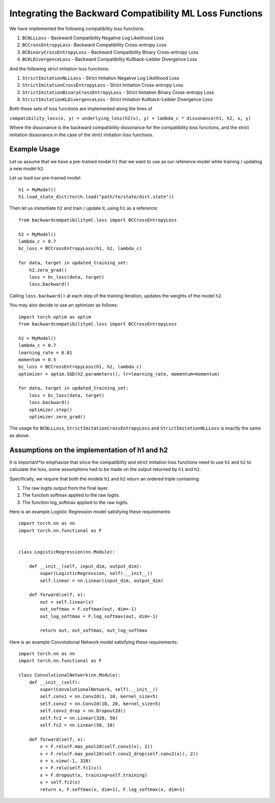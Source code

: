 .. _integrating_loss_functions:

Integrating the Backward Compatibility ML Loss Functions
========================================================

We have implemented the following compatibility loss functions:

1. ``BCNLLLoss`` - Backward Compatibility Negative Log Likelihood Loss
2. ``BCCrossEntropyLoss``- Backward Compatibility Cross-entropy Loss
3. ``BCBinaryCrossEntropyLoss`` - Backward Compatibility Binary Cross-entropy Loss
4. ``BCKLDivergenceLoss`` - Backward Compatibility Kullback–Leibler Divergence Loss

And the following strict imitation loss functions:

1. ``StrictImitationNLLLoss`` - Strict Imitation Negative Log Likelihood Loss
2. ``StrictImitationCrossEntropyLoss`` - Strict Imitation Cross-entropy Loss
3. ``StrictImitationBinaryCrossEntropyLoss`` - Strict Imitation Binary Cross-entropy Loss
4. ``StrictImitationKLDivergenceLoss`` - Strict Imitation Kullback–Leibler Divergence Loss

Both these sets of loss functions are implemented along the lines of

``compatibility_loss(x, y) = underlying_loss(h2(x), y) + lambda_c * dissonance(h1, h2, x, y)``

Where the dissonance is the backward compatibility dissonance for the compatibility
loss functions, and the strict imitation dissonance in the case of the strict imitation
loss functions.

Example Usage
--------------

Let us assume that we have a pre-trained model ``h1`` that we want to use
as our reference model while training / updating a new model ``h2``.

Let us load our pre-trained model::

    h1 = MyModel()
    h1.load_state_dict(torch.load("path/to/state/dict.state"))

Then let us instantiate ``h2`` and train / update it, using ``h1`` as a
reference::

    from backwardcompatibilityml.loss import BCCrossEntropyLoss

    h2 = MyModel()
    lambda_c = 0.7
    bc_loss = BCCrossEntropyLoss(h1, h2, lambda_c)

    for data, target in updated_training_set:
        h2.zero_grad()
        loss = bc_loss(data, target)
        loss.backward()

Calling ``loss.backward()`` at each step of the training iteration, updates
the weights of the model ``h2``.

You may also decide to use an optimizer as follows::

    import torch.optim as optim
    from backwardcompatibilityml.loss import BCCrossEntropyLoss

    h2 = MyModel()
    lambda_c = 0.7
    learning_rate = 0.01
    momentum = 0.5
    bc_loss = BCCrossEntropyLoss(h1, h2, lambda_c)
    optimizer = optim.SGD(h2.parameters(), lr=learning_rate, momentum=momentum)

    for data, target in updated_training_set:
        loss = bc_loss(data, target)
        loss.backward()
        optimizer.step()
        optimizer.zero_grad()

The usage for ``BCNLLLoss``, ``StrictImitationCrossEntropyLoss`` and ``StrictImitationNLLLoss``
is exactly the same as above.

Assumptions on the implementation of h1 and h2
-----------------------------------------------

It is important*to emphasize that since the compatibility and strict imitation loss functions
need to use ``h1`` and ``h2`` to calculate the loss, some assumptions had to be made on the
output returned by ``h1`` and ``h2``.

Specifically, we require that both the models ``h1`` and ``h2`` return an ordered triple
containing:

1. The raw logits output from the final layer.
2. The function softmax applied to the raw logits.
3. The function log_softmax applied to the raw logits.

Here is an example Logistic Regression model satisfying these requirements::

    import torch.nn as nn
    import torch.nn.functional as F


    class LogisticRegression(nn.Module):

        def __init__(self, input_dim, output_dim):
            super(LogisticRegression, self).__init__()
            self.linear = nn.Linear(input_dim, output_dim)

        def forward(self, x):
            out = self.linear(x)
            out_softmax = F.softmax(out, dim=-1)
            out_log_softmax = F.log_softmax(out, dim=-1)

            return out, out_softmax, out_log_softmax

Here is an example Convolutional Network model satisfying these requirements::

    import torch.nn as nn
    import torch.nn.functional as F

    class ConvolutionalNetwork(nn.Module):
        def __init__(self):
            super(ConvolutionalNetwork, self).__init__()
            self.conv1 = nn.Conv2d(1, 10, kernel_size=5)
            self.conv2 = nn.Conv2d(10, 20, kernel_size=5)
            self.conv2_drop = nn.Dropout2d()
            self.fc1 = nn.Linear(320, 50)
            self.fc2 = nn.Linear(50, 10)

        def forward(self, x):
            x = F.relu(F.max_pool2d(self.conv1(x), 2))
            x = F.relu(F.max_pool2d(self.conv2_drop(self.conv2(x)), 2))
            x = x.view(-1, 320)
            x = F.relu(self.fc1(x))
            x = F.dropout(x, training=self.training)
            x = self.fc2(x)
            return x, F.softmax(x, dim=1), F.log_softmax(x, dim=1)
